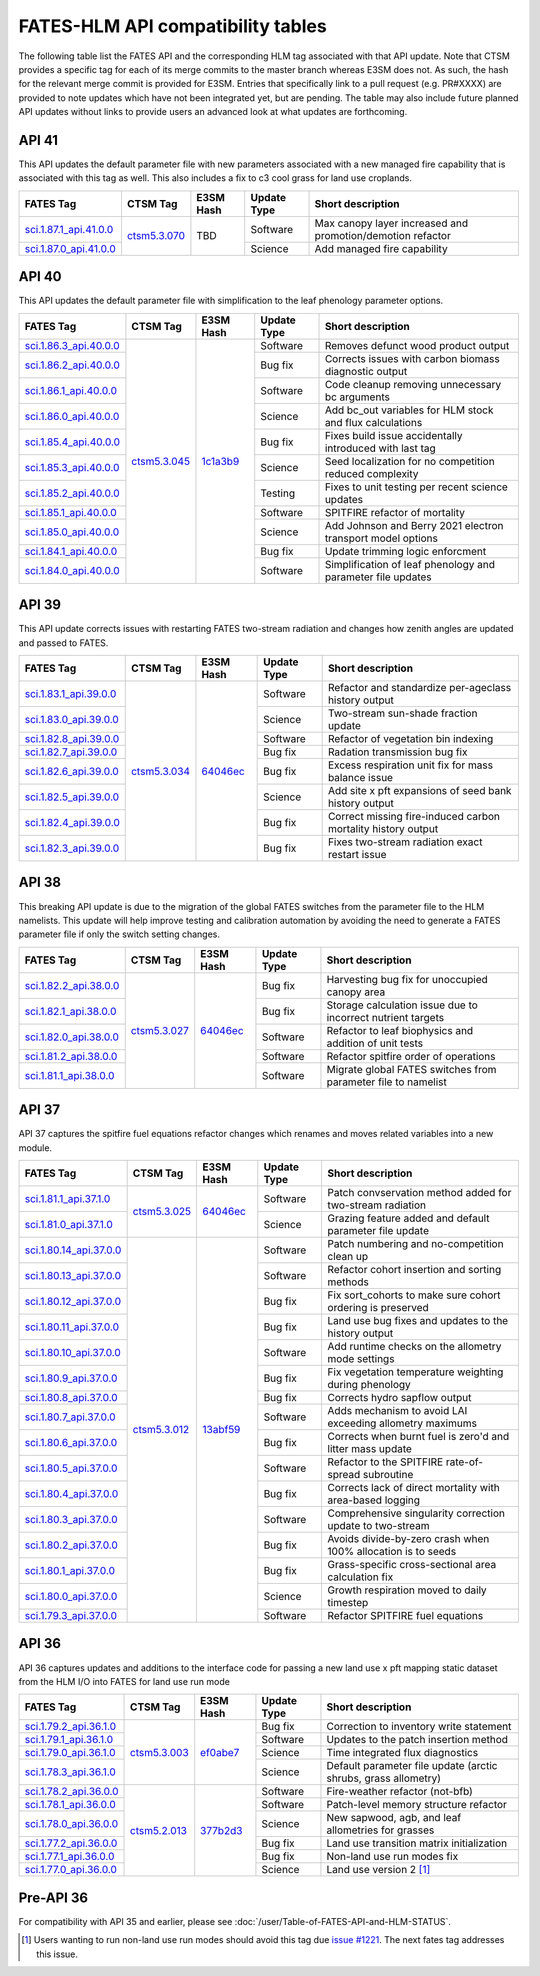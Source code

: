 FATES-HLM API compatibility tables
=============================================

The following table list the FATES API and the corresponding HLM tag associated with that API update.  Note that CTSM provides a specific tag for each of its merge commits to the master branch whereas E3SM does not.  As such, the hash for the relevant merge commit is provided for E3SM.  Entries that specifically link to a pull request (e.g. PR#XXXX) are provided to note updates which have not been integrated yet, but are pending.  The table may also include future planned API updates without links to provide users an advanced look at what updates are forthcoming.

API 41
------

This API updates the default parameter file with new parameters associated with a new managed fire capability that is associated with this tag as well.  This also includes a fix to c3 cool grass for land use croplands.

+--------------------------+----------------+------------+-------------+-------------------------------------------------------------+
| FATES Tag                | CTSM Tag       | E3SM Hash  | Update Type | Short description                                           |
+==========================+================+============+=============+=============================================================+
| `sci.1.87.1_api.41.0.0`_ |                |            | Software    | Max canopy layer increased and promotion/demotion refactor  |
+--------------------------+                +            +-------------+-------------------------------------------------------------+
| `sci.1.87.0_api.41.0.0`_ | `ctsm5.3.070`_ | TBD        | Science     | Add managed fire capability                                 |
+--------------------------+----------------+------------+-------------+-------------------------------------------------------------+

API 40
------

This API updates the default parameter file with simplification to the leaf phenology parameter options.

+--------------------------+----------------+------------+-------------+-------------------------------------------------------------+
| FATES Tag                | CTSM Tag       | E3SM Hash  | Update Type | Short description                                           |
+==========================+================+============+=============+=============================================================+
| `sci.1.86.3_api.40.0.0`_ |                |            | Software    | Removes defunct wood product output                         |
+--------------------------+                +            +-------------+-------------------------------------------------------------+
| `sci.1.86.2_api.40.0.0`_ |                |            | Bug fix     | Corrects issues with carbon biomass diagnostic output       |
+--------------------------+                +            +-------------+-------------------------------------------------------------+
| `sci.1.86.1_api.40.0.0`_ |                |            | Software    | Code cleanup removing unnecessary bc arguments              |
+--------------------------+                +            +-------------+-------------------------------------------------------------+
| `sci.1.86.0_api.40.0.0`_ |                |            | Science     | Add bc_out variables for HLM stock and flux calculations    |
+--------------------------+                +            +-------------+-------------------------------------------------------------+
| `sci.1.85.4_api.40.0.0`_ |                |            | Bug fix     | Fixes build issue accidentally introduced with last tag     |
+--------------------------+                +            +-------------+-------------------------------------------------------------+
| `sci.1.85.3_api.40.0.0`_ |                |            | Science     | Seed localization for no competition reduced complexity     |
+--------------------------+                +            +-------------+-------------------------------------------------------------+
| `sci.1.85.2_api.40.0.0`_ |                |            | Testing     | Fixes to unit testing per recent science updates            |
+--------------------------+                +            +-------------+-------------------------------------------------------------+
| `sci.1.85.1_api.40.0.0`_ |                |            | Software    | SPITFIRE refactor of mortality                              |
+--------------------------+                +            +-------------+-------------------------------------------------------------+
| `sci.1.85.0_api.40.0.0`_ |                |            | Science     | Add Johnson and Berry 2021 electron transport model options |
+--------------------------+                +            +-------------+-------------------------------------------------------------+
| `sci.1.84.1_api.40.0.0`_ |                |            | Bug fix     | Update trimming logic enforcment                            |
+--------------------------+                +            +-------------+-------------------------------------------------------------+
| `sci.1.84.0_api.40.0.0`_ | `ctsm5.3.045`_ | `1c1a3b9`_ | Software    | Simplification of leaf phenology and parameter file updates |
+--------------------------+----------------+------------+-------------+-------------------------------------------------------------+


API 39
------

This API update corrects issues with restarting FATES two-stream radiation and changes how zenith angles are updated and passed to FATES.

+---------------------------+----------------+------------+-------------+----------------------------------------------------------------+
| FATES Tag                 | CTSM Tag       | E3SM Hash  | Update Type | Short description                                              |
+===========================+================+============+=============+================================================================+
| `sci.1.83.1_api.39.0.0`_  |                |            | Software    | Refactor and standardize per-ageclass history output           |
+---------------------------+                +            +-------------+----------------------------------------------------------------+
| `sci.1.83.0_api.39.0.0`_  |                |            | Science     | Two-stream sun-shade fraction update                           |
+---------------------------+                +            +-------------+----------------------------------------------------------------+
| `sci.1.82.8_api.39.0.0`_  |                |            | Software    | Refactor of vegetation bin indexing                            |
+---------------------------+                +            +-------------+----------------------------------------------------------------+
| `sci.1.82.7_api.39.0.0`_  |                |            | Bug fix     | Radation transmission bug fix                                  |
+---------------------------+                +            +-------------+----------------------------------------------------------------+
| `sci.1.82.6_api.39.0.0`_  |                |            | Bug fix     | Excess respiration unit fix for mass balance issue             |
+---------------------------+                +            +-------------+----------------------------------------------------------------+
| `sci.1.82.5_api.39.0.0`_  |                |            | Science     | Add site x pft expansions of seed bank history output          |
+---------------------------+                +            +-------------+----------------------------------------------------------------+
| `sci.1.82.4_api.39.0.0`_  |                |            | Bug fix     | Correct missing fire-induced carbon mortality history output   |
+---------------------------+                +            +-------------+----------------------------------------------------------------+
| `sci.1.82.3_api.39.0.0`_  | `ctsm5.3.034`_ | `64046ec`_ | Bug fix     | Fixes two-stream radiation exact restart issue                 |
+---------------------------+----------------+------------+-------------+----------------------------------------------------------------+

API 38
------

This breaking API update is due to the migration of the global FATES switches from the parameter file to the HLM namelists.  This update
will help improve testing and calibration automation by avoiding the need to generate a FATES parameter file if only the switch setting
changes.

+---------------------------+----------------+------------+-------------+----------------------------------------------------------------+
| FATES Tag                 | CTSM Tag       | E3SM Hash  | Update Type | Short description                                              |
+===========================+================+============+=============+================================================================+
| `sci.1.82.2_api.38.0.0`_  |                |            | Bug fix     | Harvesting bug fix for unoccupied canopy area                  |
+---------------------------+                +            +-------------+----------------------------------------------------------------+
| `sci.1.82.1_api.38.0.0`_  |                |            | Bug fix     | Storage calculation issue due to incorrect nutrient targets    |
+---------------------------+                +            +-------------+----------------------------------------------------------------+
| `sci.1.82.0_api.38.0.0`_  |                |            | Software    | Refactor to leaf biophysics and addition of unit tests         |
+---------------------------+                +            +-------------+----------------------------------------------------------------+
| `sci.1.81.2_api.38.0.0`_  |                |            | Software    | Refactor spitfire order of operations                          |
+---------------------------+                +            +-------------+----------------------------------------------------------------+
| `sci.1.81.1_api.38.0.0`_  | `ctsm5.3.027`_ | `64046ec`_ | Software    | Migrate global FATES switches from parameter file to namelist  |
+---------------------------+----------------+------------+-------------+----------------------------------------------------------------+

API 37
------

API 37 captures the spitfire fuel equations refactor changes which renames and moves related variables into a new module.

+---------------------------+----------------+------------+-------------+----------------------------------------------------------------+
| FATES Tag                 | CTSM Tag       | E3SM Hash  | Update Type | Short description                                              |
+===========================+================+============+=============+================================================================+
| `sci.1.81.1_api.37.1.0`_  |                |            | Software    | Patch convservation method added for two-stream radiation      |
+---------------------------+                +            +-------------+----------------------------------------------------------------+
| `sci.1.81.0_api.37.1.0`_  | `ctsm5.3.025`_ | `64046ec`_ | Science     | Grazing feature added and default parameter file update        |
+---------------------------+----------------+------------+-------------+----------------------------------------------------------------+
| `sci.1.80.14_api.37.0.0`_ |                |            | Software    | Patch numbering and no-competition clean up                    |
+---------------------------+                +            +-------------+----------------------------------------------------------------+
| `sci.1.80.13_api.37.0.0`_ |                |            | Software    | Refactor cohort insertion and sorting methods                  |
+---------------------------+                +            +-------------+----------------------------------------------------------------+
| `sci.1.80.12_api.37.0.0`_ |                |            | Bug fix     | Fix sort_cohorts to make sure cohort ordering is preserved     |
+---------------------------+                +            +-------------+----------------------------------------------------------------+
| `sci.1.80.11_api.37.0.0`_ |                |            | Bug fix     | Land use bug fixes and updates to the history output           |
+---------------------------+                +            +-------------+----------------------------------------------------------------+
| `sci.1.80.10_api.37.0.0`_ |                |            | Software    | Add runtime checks on the allometry mode settings              |
+---------------------------+                +            +-------------+----------------------------------------------------------------+
| `sci.1.80.9_api.37.0.0`_  |                |            | Bug fix     | Fix vegetation temperature weighting during phenology          |
+---------------------------+                +            +-------------+----------------------------------------------------------------+
| `sci.1.80.8_api.37.0.0`_  |                |            | Bug fix     | Corrects hydro sapflow output                                  |
+---------------------------+                +            +-------------+----------------------------------------------------------------+
| `sci.1.80.7_api.37.0.0`_  |                |            | Software    | Adds mechanism to avoid LAI exceeding allometry maximums       |
+---------------------------+                +            +-------------+----------------------------------------------------------------+
| `sci.1.80.6_api.37.0.0`_  |                |            | Bug fix     | Corrects when burnt fuel is zero'd and litter mass update      |
+---------------------------+                +            +-------------+----------------------------------------------------------------+
| `sci.1.80.5_api.37.0.0`_  |                |            | Software    | Refactor to the SPITFIRE rate-of-spread subroutine             |
+---------------------------+                +            +-------------+----------------------------------------------------------------+
| `sci.1.80.4_api.37.0.0`_  |                |            | Bug fix     | Corrects lack of direct mortality with area-based logging      |
+---------------------------+                +            +-------------+----------------------------------------------------------------+
| `sci.1.80.3_api.37.0.0`_  |                |            | Software    | Comprehensive singularity correction update to two-stream      |
+---------------------------+                +            +-------------+----------------------------------------------------------------+
| `sci.1.80.2_api.37.0.0`_  |                |            | Bug fix     | Avoids divide-by-zero crash when 100% allocation is to seeds   |
+---------------------------+                +            +-------------+----------------------------------------------------------------+
| `sci.1.80.1_api.37.0.0`_  |                |            | Bug fix     | Grass-specific cross-sectional area calculation fix            |
+---------------------------+                +            +-------------+----------------------------------------------------------------+
| `sci.1.80.0_api.37.0.0`_  |                |            | Science     | Growth respiration moved to daily timestep                     |
+---------------------------+                +            +-------------+----------------------------------------------------------------+
| `sci.1.79.3_api.37.0.0`_  | `ctsm5.3.012`_ | `13abf59`_ | Software    | Refactor SPITFIRE fuel equations                               |
+---------------------------+----------------+------------+-------------+----------------------------------------------------------------+

API 36
------

API 36 captures updates and additions to the interface code for passing a new land use x pft mapping static dataset from the HLM I/O into FATES for land use run mode

+--------------------------+----------------+------------+-------------+----------------------------------------------------------------+
| FATES Tag                | CTSM Tag       | E3SM Hash  | Update Type | Short description                                              |
+==========================+================+============+=============+================================================================+
| `sci.1.79.2_api.36.1.0`_ |                |            | Bug fix     | Correction to inventory write statement                        |
+--------------------------+                +            +-------------+----------------------------------------------------------------+
| `sci.1.79.1_api.36.1.0`_ |                |            | Software    | Updates to the patch insertion method                          |
+--------------------------+                +            +-------------+----------------------------------------------------------------+
| `sci.1.79.0_api.36.1.0`_ |                |            | Science     | Time integrated flux diagnostics                               |
+--------------------------+                +            +-------------+----------------------------------------------------------------+
| `sci.1.78.3_api.36.1.0`_ | `ctsm5.3.003`_ | `ef0abe7`_ | Science     | Default parameter file update (arctic shrubs, grass allometry) |
+--------------------------+----------------+------------+-------------+----------------------------------------------------------------+
| `sci.1.78.2_api.36.0.0`_ |                |            | Software    | Fire-weather refactor (not-bfb)                                |
+--------------------------+                +            +-------------+----------------------------------------------------------------+
| `sci.1.78.1_api.36.0.0`_ |                |            | Software    | Patch-level memory structure refactor                          |
+--------------------------+                +            +-------------+----------------------------------------------------------------+
| `sci.1.78.0_api.36.0.0`_ |                |            | Science     | New sapwood, agb, and leaf allometries for grasses             |
+--------------------------+                +            +-------------+----------------------------------------------------------------+
| `sci.1.77.2_api.36.0.0`_ |                |            | Bug fix     | Land use transition matrix initialization                      |
+--------------------------+                +            +-------------+----------------------------------------------------------------+
| `sci.1.77.1_api.36.0.0`_ |                |            | Bug fix     | Non-land use run modes fix                                     |
+--------------------------+                +            +-------------+----------------------------------------------------------------+
| `sci.1.77.0_api.36.0.0`_ | `ctsm5.2.013`_ | `377b2d3`_ | Science     | Land use version 2 [#]_                                        |
+--------------------------+----------------+------------+-------------+----------------------------------------------------------------+

Pre-API 36
----------

For compatibility with API 35 and earlier, please see :doc:`/user/Table-of-FATES-API-and-HLM-STATUS`.


.. [#] Users wanting to run non-land use run modes should avoid this tag due `issue #1221`_.  The next fates tag addresses this issue.

.. _sci.1.87.1_api.41.0.0: https://github.com/NGEET/fates/releases/tag/sci.1.87.1_api.41.0.0
.. _sci.1.87.0_api.41.0.0: https://github.com/NGEET/fates/releases/tag/sci.1.87.0_api.41.0.0

.. _sci.1.86.3_api.40.0.0: https://github.com/NGEET/fates/releases/tag/sci.1.86.3_api.40.0.0
.. _sci.1.86.2_api.40.0.0: https://github.com/NGEET/fates/releases/tag/sci.1.86.2_api.40.0.0
.. _sci.1.86.1_api.40.0.0: https://github.com/NGEET/fates/releases/tag/sci.1.86.1_api.40.0.0
.. _sci.1.86.0_api.40.0.0: https://github.com/NGEET/fates/releases/tag/sci.1.86.0_api.40.0.0
.. _sci.1.85.4_api.40.0.0: https://github.com/NGEET/fates/releases/tag/sci.1.85.4_api.40.0.0
.. _sci.1.85.3_api.40.0.0: https://github.com/NGEET/fates/releases/tag/sci.1.85.3_api.40.0.0
.. _sci.1.85.2_api.40.0.0: https://github.com/NGEET/fates/releases/tag/sci.1.85.2_api.40.0.0
.. _sci.1.85.1_api.40.0.0: https://github.com/NGEET/fates/releases/tag/sci.1.85.1_api.40.0.0
.. _sci.1.85.0_api.40.0.0: https://github.com/NGEET/fates/releases/tag/sci.1.85.0_api.40.0.0
.. _sci.1.84.1_api.40.0.0: https://github.com/NGEET/fates/releases/tag/sci.1.84.1_api.40.0.0
.. _sci.1.84.0_api.40.0.0: https://github.com/NGEET/fates/releases/tag/sci.1.84.0_api.40.0.0

.. _sci.1.83.1_api.39.0.0: https://github.com/NGEET/fates/releases/tag/sci.1.83.1_api.39.0.0
.. _sci.1.83.0_api.39.0.0: https://github.com/NGEET/fates/releases/tag/sci.1.83.0_api.39.0.0
.. _sci.1.82.8_api.39.0.0: https://github.com/NGEET/fates/releases/tag/sci.1.82.8_api.39.0.0
.. _sci.1.82.7_api.39.0.0: https://github.com/NGEET/fates/releases/tag/sci.1.82.7_api.39.0.0
.. _sci.1.82.6_api.39.0.0: https://github.com/NGEET/fates/releases/tag/sci.1.82.6_api.39.0.0
.. _sci.1.82.5_api.39.0.0: https://github.com/NGEET/fates/releases/tag/sci.1.82.5_api.39.0.0
.. _sci.1.82.4_api.39.0.0: https://github.com/NGEET/fates/releases/tag/sci.1.82.4_api.39.0.0
.. _sci.1.82.3_api.39.0.0: https://github.com/NGEET/fates/releases/tag/sci.1.82.3_api.39.0.0

.. _sci.1.82.2_api.38.0.0: https://github.com/NGEET/fates/releases/tag/sci.1.82.2_api.38.0.0
.. _sci.1.82.1_api.38.0.0: https://github.com/NGEET/fates/releases/tag/sci.1.82.1_api.38.0.0
.. _sci.1.82.0_api.38.0.0: https://github.com/NGEET/fates/releases/tag/sci.1.82.0_api.38.0.0
.. _sci.1.81.2_api.38.0.0: https://github.com/NGEET/fates/releases/tag/sci.1.81.2_api.38.0.0
.. _sci.1.81.1_api.38.0.0: https://github.com/NGEET/fates/releases/tag/sci.1.81.1_api.38.0.0
.. _sci.1.81.1_api.37.1.0: https://github.com/NGEET/fates/releases/tag/sci.1.81.1_api.37.1.0
.. _sci.1.81.0_api.37.1.0: https://github.com/NGEET/fates/releases/tag/sci.1.81.0_api.37.1.0
.. _sci.1.80.14_api.37.0.0: https://github.com/NGEET/fates/releases/tag/sci.1.80.14_api.37.0.0
.. _sci.1.80.13_api.37.0.0: https://github.com/NGEET/fates/releases/tag/sci.1.80.13_api.37.0.0
.. _sci.1.80.12_api.37.0.0: https://github.com/NGEET/fates/releases/tag/sci.1.80.12_api.37.0.0
.. _sci.1.80.11_api.37.0.0: https://github.com/NGEET/fates/releases/tag/sci.1.80.11_api.37.0.0
.. _sci.1.80.10_api.37.0.0: https://github.com/NGEET/fates/releases/tag/sci.1.80.10_api.37.0.0
.. _sci.1.80.9_api.37.0.0: https://github.com/NGEET/fates/releases/tag/sci.1.80.9_api.37.0.0
.. _sci.1.80.8_api.37.0.0: https://github.com/NGEET/fates/releases/tag/sci.1.80.8_api.37.0.0
.. _sci.1.80.7_api.37.0.0: https://github.com/NGEET/fates/releases/tag/sci.1.80.7_api.37.0.0
.. _sci.1.80.6_api.37.0.0: https://github.com/NGEET/fates/releases/tag/sci.1.80.6_api.37.0.0
.. _sci.1.80.5_api.37.0.0: https://github.com/NGEET/fates/releases/tag/sci.1.80.5_api.37.0.0
.. _sci.1.80.4_api.37.0.0: https://github.com/NGEET/fates/releases/tag/sci.1.80.4_api.37.0.0
.. _sci.1.80.3_api.37.0.0: https://github.com/NGEET/fates/releases/tag/sci.1.80.3_api.37.0.0
.. _sci.1.80.2_api.37.0.0: https://github.com/NGEET/fates/releases/tag/sci.1.80.2_api.37.0.0
.. _sci.1.80.1_api.37.0.0: https://github.com/NGEET/fates/releases/tag/sci.1.80.1_api.37.0.0
.. _sci.1.80.0_api.37.0.0: https://github.com/NGEET/fates/releases/tag/sci.1.80.0_api.37.0.0
.. _sci.1.79.3_api.37.0.0: https://github.com/NGEET/fates/releases/tag/sci.1.79.3_api.37.0.0

.. _sci.1.79.2_api.36.1.0: https://github.com/NGEET/fates/releases/tag/sci.1.79.2_api.36.1.0
.. _sci.1.79.1_api.36.1.0: https://github.com/NGEET/fates/releases/tag/sci.1.79.1_api.36.1.0
.. _sci.1.79.0_api.36.1.0: https://github.com/NGEET/fates/releases/tag/sci.1.79.0_api.36.1.0
.. _sci.1.78.3_api.36.1.0: https://github.com/NGEET/fates/releases/tag/sci.1.78.3_api.36.1.0

.. _sci.1.78.2_api.36.0.0: https://github.com/NGEET/fates/releases/tag/sci.1.78.2_api.36.0.0
.. _sci.1.78.1_api.36.0.0: https://github.com/NGEET/fates/releases/tag/sci.1.78.1_api.36.0.0
.. _sci.1.78.0_api.36.0.0: https://github.com/NGEET/fates/releases/tag/sci.1.78.0_api.36.0.0
.. _sci.1.77.2_api.36.0.0: https://github.com/NGEET/fates/releases/tag/sci.1.77.2_api.36.0.0
.. _sci.1.77.1_api.36.0.0: https://github.com/NGEET/fates/releases/tag/sci.1.77.1_api.36.0.0
.. _sci.1.77.0_api.36.0.0: https://github.com/NGEET/fates/releases/tag/sci.1.77.0_api.36.0.0

.. _ctsm5.3.070: https://github.com/ESCOMP/CTSM/releases/tag/ctsm5.3.070
.. _ctsm5.3.045: https://github.com/ESCOMP/CTSM/releases/tag/ctsm5.3.045
.. _ctsm5.3.034: https://github.com/ESCOMP/CTSM/releases/tag/ctsm5.3.034
.. _ctsm5.3.027: https://github.com/ESCOMP/CTSM/releases/tag/ctsm5.3.027
.. _ctsm5.3.025: https://github.com/ESCOMP/CTSM/releases/tag/ctsm5.3.025
.. _ctsm5.3.012: https://github.com/ESCOMP/CTSM/releases/tag/ctsm5.3.012
.. _ctsm5.3.003: https://github.com/ESCOMP/CTSM/releases/tag/ctsm5.3.003
.. _ctsm5.2.013: https://github.com/ESCOMP/CTSM/releases/tag/ctsm5.2.013

.. _PR 6918: https://github.com/E3SM-Project/E3SM/pull/6918
.. _PR 7027: https://github.com/E3SM-Project/E3SM/pull/7027

.. _1c1a3b9: https://github.com/E3SM-Project/E3SM/commit/1c1a3b9fb78f7bd0177d3c6bdae332d5fa2c93d2
.. _64046ec: https://github.com/E3SM-Project/E3SM/commit/64046ec75587d9fcd035f22553192665dd540f56
.. _ef0abe7: https://github.com/E3SM-Project/E3SM/commit/ef0abe727bb4f3286a40d2350aaded5030197615
.. _377b2d3: https://github.com/E3SM-Project/E3SM/commit/377b2d31d77977efc0f5edf79ba243377f668517
.. _f14a3cf: https://github.com/E3SM-Project/E3SM/commit/f14a3cf738fc56f287665a49231b461878770958

.. _13abf59: https://github.com/E3SM-Project/E3SM/commit/13abf5991f234f8c64237566e228441465180f7e

.. _issue #1221: https://github.com/NGEET/fates/issues/1221
